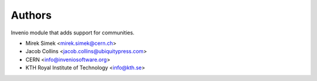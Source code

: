 ..
    This file is part of Invenio.
    Copyright (C) 2016-2021 CERN.

    Invenio is free software; you can redistribute it and/or modify it
    under the terms of the MIT License; see LICENSE file for more details.


Authors
=======

Invenio module that adds support for communities.

- Mirek Simek <mirek.simek@cern.ch>
- Jacob Collins <jacob.collins@ubiquitypress.com>
- CERN <info@inveniosoftware.org>
- KTH Royal Institute of Technology <info@kth.se>
